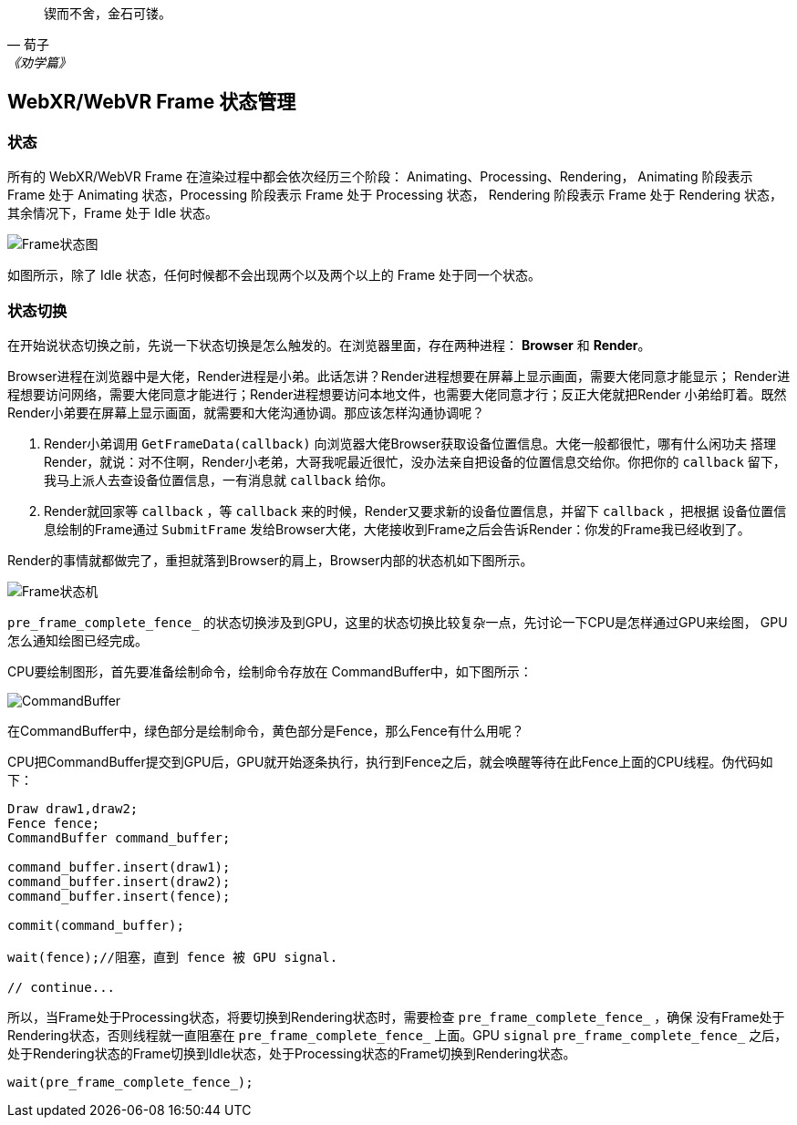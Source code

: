 :source-highlight: pygments

[quote,荀子,《劝学篇》]
____
锲而不舍，金石可镂。
____

== WebXR/WebVR Frame 状态管理

=== 状态

所有的 WebXR/WebVR Frame 在渲染过程中都会依次经历三个阶段： Animating、Processing、Rendering，
Animating 阶段表示 Frame 处于 Animating 状态，Processing 阶段表示 Frame 处于 Processing 状态，
Rendering 阶段表示 Frame 处于 Rendering 状态，其余情况下，Frame 处于 Idle 状态。

image:img/frame_state.png[Frame状态图]

如图所示，除了 Idle 状态，任何时候都不会出现两个以及两个以上的 Frame 处于同一个状态。


=== 状态切换

在开始说状态切换之前，先说一下状态切换是怎么触发的。在浏览器里面，存在两种进程： **Browser** 和 **Render**。

Browser进程在浏览器中是大佬，Render进程是小弟。此话怎讲？Render进程想要在屏幕上显示画面，需要大佬同意才能显示；
Render进程想要访问网络，需要大佬同意才能进行；Render进程想要访问本地文件，也需要大佬同意才行；反正大佬就把Render
小弟给盯着。既然Render小弟要在屏幕上显示画面，就需要和大佬沟通协调。那应该怎样沟通协调呢？

. Render小弟调用 `GetFrameData(callback)` 向浏览器大佬Browser获取设备位置信息。大佬一般都很忙，哪有什么闲功夫
搭理Render，就说：对不住啊，Render小老弟，大哥我呢最近很忙，没办法亲自把设备的位置信息交给你。你把你的 `callback`
留下，我马上派人去查设备位置信息，一有消息就 `callback` 给你。
. Render就回家等 `callback` ，等 `callback` 来的时候，Render又要求新的设备位置信息，并留下 `callback` ，把根据
设备位置信息绘制的Frame通过 `SubmitFrame` 发给Browser大佬，大佬接收到Frame之后会告诉Render：你发的Frame我已经收到了。

Render的事情就都做完了，重担就落到Browser的肩上，Browser内部的状态机如下图所示。

image:img/frame_state_machine.png[Frame状态机]

`pre_frame_complete_fence_` 的状态切换涉及到GPU，这里的状态切换比较复杂一点，先讨论一下CPU是怎样通过GPU来绘图，
GPU怎么通知绘图已经完成。

CPU要绘制图形，首先要准备绘制命令，绘制命令存放在 CommandBuffer中，如下图所示：

image:img/command_buffer.png[CommandBuffer]

在CommandBuffer中，绿色部分是绘制命令，黄色部分是Fence，那么Fence有什么用呢？

CPU把CommandBuffer提交到GPU后，GPU就开始逐条执行，执行到Fence之后，就会唤醒等待在此Fence上面的CPU线程。伪代码如下：
----
Draw draw1,draw2;
Fence fence;
CommandBuffer command_buffer;

command_buffer.insert(draw1);
command_buffer.insert(draw2);
command_buffer.insert(fence);

commit(command_buffer);

wait(fence);//阻塞，直到 fence 被 GPU signal.

// continue...
----

所以，当Frame处于Processing状态，将要切换到Rendering状态时，需要检查 `pre_frame_complete_fence_` ，确保
没有Frame处于Rendering状态，否则线程就一直阻塞在 `pre_frame_complete_fence_` 上面。GPU `signal` `pre_frame_complete_fence_`
之后，处于Rendering状态的Frame切换到Idle状态，处于Processing状态的Frame切换到Rendering状态。

----
wait(pre_frame_complete_fence_);
----



